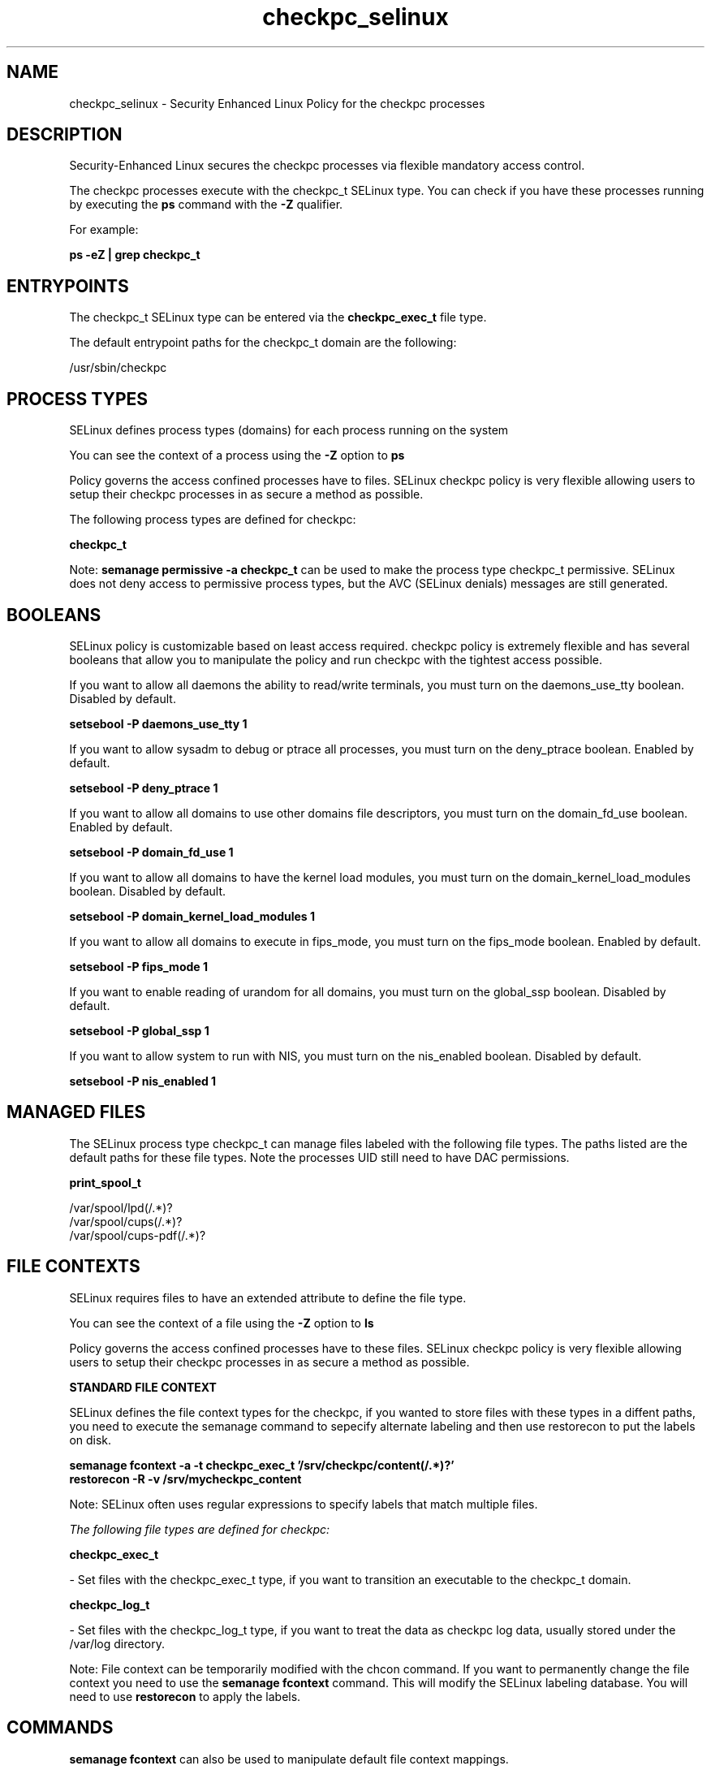 .TH  "checkpc_selinux"  "8"  "13-01-16" "checkpc" "SELinux Policy documentation for checkpc"
.SH "NAME"
checkpc_selinux \- Security Enhanced Linux Policy for the checkpc processes
.SH "DESCRIPTION"

Security-Enhanced Linux secures the checkpc processes via flexible mandatory access control.

The checkpc processes execute with the checkpc_t SELinux type. You can check if you have these processes running by executing the \fBps\fP command with the \fB\-Z\fP qualifier.

For example:

.B ps -eZ | grep checkpc_t


.SH "ENTRYPOINTS"

The checkpc_t SELinux type can be entered via the \fBcheckpc_exec_t\fP file type.

The default entrypoint paths for the checkpc_t domain are the following:

/usr/sbin/checkpc
.SH PROCESS TYPES
SELinux defines process types (domains) for each process running on the system
.PP
You can see the context of a process using the \fB\-Z\fP option to \fBps\bP
.PP
Policy governs the access confined processes have to files.
SELinux checkpc policy is very flexible allowing users to setup their checkpc processes in as secure a method as possible.
.PP
The following process types are defined for checkpc:

.EX
.B checkpc_t
.EE
.PP
Note:
.B semanage permissive -a checkpc_t
can be used to make the process type checkpc_t permissive. SELinux does not deny access to permissive process types, but the AVC (SELinux denials) messages are still generated.

.SH BOOLEANS
SELinux policy is customizable based on least access required.  checkpc policy is extremely flexible and has several booleans that allow you to manipulate the policy and run checkpc with the tightest access possible.


.PP
If you want to allow all daemons the ability to read/write terminals, you must turn on the daemons_use_tty boolean. Disabled by default.

.EX
.B setsebool -P daemons_use_tty 1

.EE

.PP
If you want to allow sysadm to debug or ptrace all processes, you must turn on the deny_ptrace boolean. Enabled by default.

.EX
.B setsebool -P deny_ptrace 1

.EE

.PP
If you want to allow all domains to use other domains file descriptors, you must turn on the domain_fd_use boolean. Enabled by default.

.EX
.B setsebool -P domain_fd_use 1

.EE

.PP
If you want to allow all domains to have the kernel load modules, you must turn on the domain_kernel_load_modules boolean. Disabled by default.

.EX
.B setsebool -P domain_kernel_load_modules 1

.EE

.PP
If you want to allow all domains to execute in fips_mode, you must turn on the fips_mode boolean. Enabled by default.

.EX
.B setsebool -P fips_mode 1

.EE

.PP
If you want to enable reading of urandom for all domains, you must turn on the global_ssp boolean. Disabled by default.

.EX
.B setsebool -P global_ssp 1

.EE

.PP
If you want to allow system to run with NIS, you must turn on the nis_enabled boolean. Disabled by default.

.EX
.B setsebool -P nis_enabled 1

.EE

.SH "MANAGED FILES"

The SELinux process type checkpc_t can manage files labeled with the following file types.  The paths listed are the default paths for these file types.  Note the processes UID still need to have DAC permissions.

.br
.B print_spool_t

	/var/spool/lpd(/.*)?
.br
	/var/spool/cups(/.*)?
.br
	/var/spool/cups-pdf(/.*)?
.br

.SH FILE CONTEXTS
SELinux requires files to have an extended attribute to define the file type.
.PP
You can see the context of a file using the \fB\-Z\fP option to \fBls\bP
.PP
Policy governs the access confined processes have to these files.
SELinux checkpc policy is very flexible allowing users to setup their checkpc processes in as secure a method as possible.
.PP

.PP
.B STANDARD FILE CONTEXT

SELinux defines the file context types for the checkpc, if you wanted to
store files with these types in a diffent paths, you need to execute the semanage command to sepecify alternate labeling and then use restorecon to put the labels on disk.

.B semanage fcontext -a -t checkpc_exec_t '/srv/checkpc/content(/.*)?'
.br
.B restorecon -R -v /srv/mycheckpc_content

Note: SELinux often uses regular expressions to specify labels that match multiple files.

.I The following file types are defined for checkpc:


.EX
.PP
.B checkpc_exec_t
.EE

- Set files with the checkpc_exec_t type, if you want to transition an executable to the checkpc_t domain.


.EX
.PP
.B checkpc_log_t
.EE

- Set files with the checkpc_log_t type, if you want to treat the data as checkpc log data, usually stored under the /var/log directory.


.PP
Note: File context can be temporarily modified with the chcon command.  If you want to permanently change the file context you need to use the
.B semanage fcontext
command.  This will modify the SELinux labeling database.  You will need to use
.B restorecon
to apply the labels.

.SH "COMMANDS"
.B semanage fcontext
can also be used to manipulate default file context mappings.
.PP
.B semanage permissive
can also be used to manipulate whether or not a process type is permissive.
.PP
.B semanage module
can also be used to enable/disable/install/remove policy modules.

.B semanage boolean
can also be used to manipulate the booleans

.PP
.B system-config-selinux
is a GUI tool available to customize SELinux policy settings.

.SH AUTHOR
This manual page was auto-generated using
.B "sepolicy manpage"
by Dan Walsh.

.SH "SEE ALSO"
selinux(8), checkpc(8), semanage(8), restorecon(8), chcon(1), sepolicy(8)
, setsebool(8)
